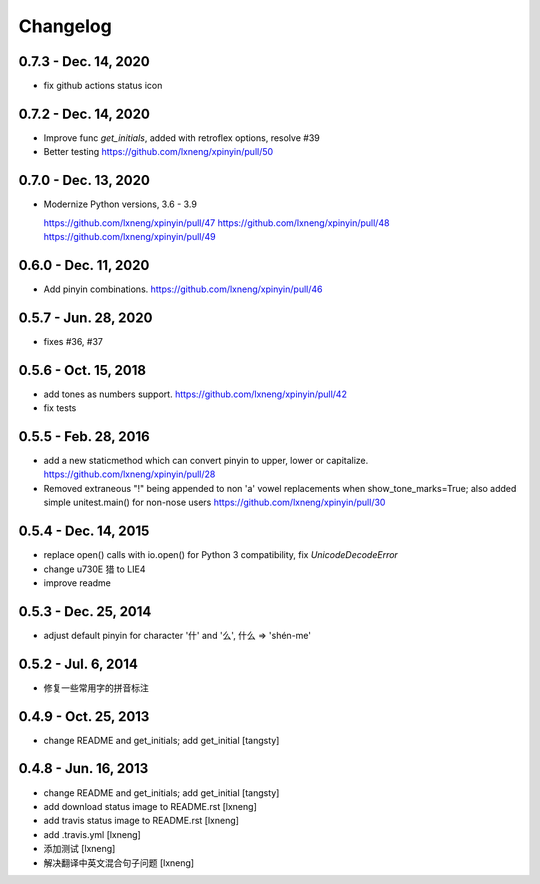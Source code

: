 Changelog
=========

0.7.3 - Dec. 14, 2020
----------------------

- fix github actions status icon

0.7.2 - Dec. 14, 2020
----------------------

- Improve func `get_initials`, added with retroflex options, resolve #39
- Better testing
  https://github.com/lxneng/xpinyin/pull/50

0.7.0 - Dec. 13, 2020
----------------------

- Modernize Python versions, 3.6 - 3.9
  
  https://github.com/lxneng/xpinyin/pull/47
  https://github.com/lxneng/xpinyin/pull/48
  https://github.com/lxneng/xpinyin/pull/49

0.6.0 - Dec. 11, 2020
----------------------

- Add pinyin combinations.
  https://github.com/lxneng/xpinyin/pull/46

0.5.7 - Jun. 28, 2020
----------------------

- fixes #36, #37

0.5.6 - Oct. 15, 2018
----------------------
- add tones as numbers support.
  https://github.com/lxneng/xpinyin/pull/42
- fix tests


0.5.5 - Feb. 28, 2016
----------------------
- add a new staticmethod which can convert pinyin to upper, lower or capitalize.
  https://github.com/lxneng/xpinyin/pull/28

- Removed extraneous "!" being appended to non 'a' vowel replacements when show_tone_marks=True; also added simple unitest.main() for non-nose users
  https://github.com/lxneng/xpinyin/pull/30


0.5.4 - Dec. 14, 2015
----------------------

- replace open() calls with io.open() for Python 3 compatibility,
  fix `UnicodeDecodeError`
- change \u730E 猎 to LIE4
- improve readme


0.5.3 - Dec. 25, 2014
----------------------

- adjust default pinyin for character '什' and '么', 什么 => 'shén-me'


0.5.2 - Jul. 6, 2014
----------------------

- 修复一些常用字的拼音标注

0.4.9 - Oct. 25, 2013
----------------------

- change README and get_initials; add get_initial
  [tangsty]


0.4.8 - Jun. 16, 2013
----------------------

- change README and get_initials; add get_initial
  [tangsty]

- add download status image to README.rst
  [lxneng]

- add travis status image to README.rst
  [lxneng]

- add .travis.yml
  [lxneng]

- 添加测试
  [lxneng]

- 解决翻译中英文混合句子问题
  [lxneng]
